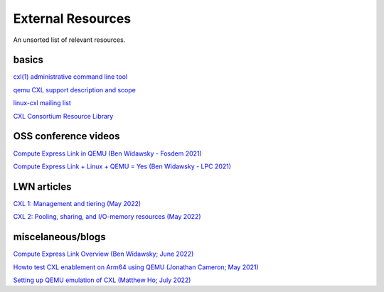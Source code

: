 External Resources
==================

.. autosummary::

An unsorted list of relevant resources.

basics
------
`cxl(1) administrative command line tool <https://github.com/pmem/ndctl/tree/main/cxl>`_

`qemu CXL support description and scope <https://github.com/qemu/qemu/blob/master/docs/system/devices/cxl.rst>`_

`linux-cxl mailing list <https://lore.kernel.org/linux-cxl/>`_

`CXL Consortium Resource Library <https://www.computeexpresslink.org/resource-library/>`_

OSS conference videos
---------------------
`Compute Express Link in QEMU (Ben Widawsky - Fosdem 2021) <https://archive.fosdem.org/2021/schedule/event/qemu/>`_

`Compute Express Link + Linux + QEMU = Yes (Ben Widawsky - LPC 2021) <https://www.youtube.com/watch?v=g89SLjt5Bd4>`_

LWN articles
------------
`CXL 1: Management and tiering (May 2022) <https://lwn.net/Articles/894598/>`_

`CXL 2: Pooling, sharing, and I/O-memory resources (May 2022) <https://lwn.net/Articles/894626/>`_

miscelaneous/blogs
------------------

`Compute Express Link Overview (Ben Widawsky; June 2022) <https://bwidawsk.net/blog/2022/6/compute-express-link-intro/>`_

`Howto test CXL enablement on Arm64 using QEMU (Jonathan Cameron; May 2021) <https://people.kernel.org/jic23/howto-test-cxl-enablement-on-arm64-using-qemu/>`_

`Setting up QEMU emulation of CXL (Matthew Ho; July 2022) <https://sunfishho.github.io/jekyll/update/2022/07/07/setting-up-qemu-cxl.html>`_
